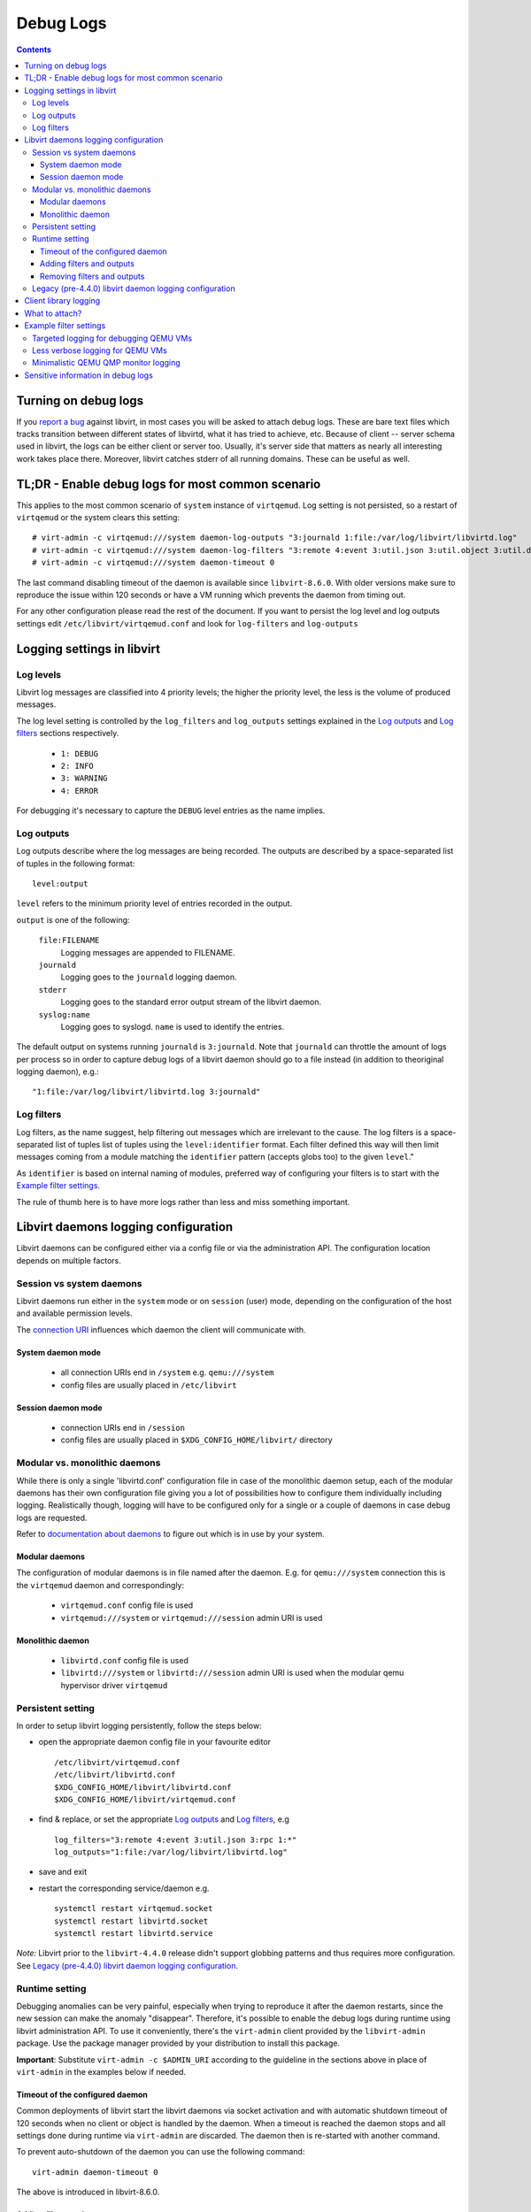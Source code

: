 ==========
Debug Logs
==========

.. contents::

Turning on debug logs
=====================

If you `report a bug <https://gitlab.com/libvirt/libvirt/-/issues/new>`__
against libvirt, in most cases you will be asked to attach debug logs. These
are bare text files which tracks transition between different states of
libvirtd, what it has tried to achieve, etc. Because of client -- server schema
used in libvirt, the logs can be either client or server too. Usually, it's
server side that matters as nearly all interesting work takes place there.
Moreover, libvirt catches stderr of all running domains. These can be useful as
well.

TL;DR - Enable debug logs for most common scenario
===================================================

This applies to the most common scenario of ``system`` instance of
``virtqemud``. Log setting is not persisted, so a restart of ``virtqemud`` or
the system clears this setting::

   # virt-admin -c virtqemud:///system daemon-log-outputs "3:journald 1:file:/var/log/libvirt/libvirtd.log"
   # virt-admin -c virtqemud:///system daemon-log-filters "3:remote 4:event 3:util.json 3:util.object 3:util.dbus 3:util.netlink 3:node_device 3:rpc 3:access 1:*"
   # virt-admin -c virtqemud:///system daemon-timeout 0

The last command disabling timeout of the daemon is available since
``libvirt-8.6.0``. With older versions make sure to reproduce the issue within
120 seconds or have a VM running which prevents the daemon from timing out.

For any other configuration please read the rest of the document. If you want
to persist the log level and log outputs settings edit
``/etc/libvirt/virtqemud.conf`` and look for ``log-filters`` and ``log-outputs``

Logging settings in libvirt
===========================

Log levels
----------

Libvirt log messages are classified into 4 priority levels; the higher the
priority level, the less is the volume of produced messages.

The log level setting is controlled by the ``log_filters`` and ``log_outputs``
settings explained in the `Log outputs`_ and `Log filters`_ sections
respectively.

  * ``1: DEBUG``
  * ``2: INFO``
  * ``3: WARNING``
  * ``4: ERROR``

For debugging it's necessary to capture the ``DEBUG`` level entries as the name
implies.

Log outputs
-----------

Log outputs describe where the log messages are being recorded. The outputs
are described by a space-separated list of tuples in the following format:

::

  level:output

``level`` refers to the minimum priority level of entries recorded in the output.

``output`` is one of the following:

  ``file:FILENAME``
    Logging messages are appended to FILENAME.

  ``journald``
    Logging goes to the ``journald`` logging daemon.

  ``stderr``
    Logging goes to the standard error output stream of the libvirt daemon.

  ``syslog:name``
    Logging goes to syslogd. ``name`` is used to identify the entries.

The default output on systems running ``journald`` is ``3:journald``. Note that
``journald`` can throttle the amount of logs per process so in order to capture
debug logs of a libvirt daemon should go to a file instead (in addition to
theoriginal logging daemon), e.g.:

::

  "1:file:/var/log/libvirt/libvirtd.log 3:journald"


Log filters
-----------

Log filters, as the name suggest, help filtering out messages which are
irrelevant to the cause.  The log filters is a space-separated list of tuples
list of tuples using the ``level:identifier`` format. Each filter defined this
way will then limit messages coming from a module matching the ``identifier``
pattern (accepts globs too) to the given ``level``."

As ``identifier`` is based on internal naming of modules, preferred way of
configuring your filters is to start with the `Example filter settings`_.

The rule of thumb here is to have more logs rather than less and miss something
important.

Libvirt daemons logging configuration
=====================================

Libvirt daemons can be configured either via a config file or via the
administration API. The configuration location depends on multiple factors.

Session vs system daemons
-------------------------

Libvirt daemons run either in the ``system`` mode or on ``session`` (user)
mode, depending on the configuration of the host and available permission
levels.

The `connection URI <https://libvirt.org/uri.html>`__ influences which daemon
the client will communicate with.

System daemon mode
~~~~~~~~~~~~~~~~~~
  * all connection URIs end in ``/system`` e.g. ``qemu:///system``

  * config files are usually placed in ``/etc/libvirt``

Session daemon mode
~~~~~~~~~~~~~~~~~~~

  * connection URIs end in ``/session``

  * config files are usually placed in ``$XDG_CONFIG_HOME/libvirt/`` directory

Modular vs. monolithic daemons
------------------------------

While there is only a single 'libvirtd.conf' configuration file in case of the
monolithic daemon setup, each of the modular daemons has their own
configuration file giving you a lot of possibilities how to configure them
individually including logging. Realistically though, logging will have to be
configured only for a single or a couple of daemons in case debug logs are
requested.


Refer to `documentation about daemons <../daemons.html#checking-whether-modular-monolithic-mode-is-in-use>`__
to figure out which is in use by your system.

Modular daemons
~~~~~~~~~~~~~~~

The configuration of modular daemons is in file named after the daemon. E.g.
for ``qemu:///system`` connection this is the ``virtqemud`` daemon and
correspondingly:

  * ``virtqemud.conf`` config file is used

  * ``virtqemud:///system`` or ``virtqemud:///session`` admin URI is used

Monolithic daemon
~~~~~~~~~~~~~~~~~

   * ``libvirtd.conf`` config file is used

   * ``libvirtd:///system`` or ``libvirtd:///session`` admin URI is used
     when the modular qemu hypervisor driver ``virtqemud``

Persistent setting
------------------

In order to setup libvirt logging persistently, follow the steps below:

-  open the appropriate daemon config file in your favourite editor ::

     /etc/libvirt/virtqemud.conf
     /etc/libvirt/libvirtd.conf
     $XDG_CONFIG_HOME/libvirt/libvirtd.conf
     $XDG_CONFIG_HOME/libvirt/virtqemud.conf

-  find & replace, or set the appropriate `Log outputs`_ and `Log filters`_, e.g ::

     log_filters="3:remote 4:event 3:util.json 3:rpc 1:*"
     log_outputs="1:file:/var/log/libvirt/libvirtd.log"

-  save and exit
-  restart the corresponding service/daemon e.g. ::

    systemctl restart virtqemud.socket
    systemctl restart libvirtd.socket
    systemctl restart libvirtd.service


*Note:* Libvirt prior to the ``libvirt-4.4.0`` release didn't support globbing
patterns and thus requires more configuration. See
`Legacy (pre-4.4.0) libvirt daemon logging configuration`_.

Runtime setting
---------------

Debugging anomalies can be very painful, especially when trying to reproduce it
after the daemon restarts, since the new session can make the anomaly
"disappear". Therefore, it's possible to enable the debug logs during runtime
using libvirt administration API. To use it conveniently, there's the
``virt-admin`` client provided by the ``libvirt-admin`` package. Use the
package manager provided by your distribution to install this package.

**Important**: Substitute ``virt-admin -c $ADMIN_URI`` according to the
guideline in the sections above in place of ``virt-admin`` in the examples
below if needed.


Timeout of the configured daemon
~~~~~~~~~~~~~~~~~~~~~~~~~~~~~~~~

Common deployments of libvirt start the libvirt daemons via socket activation
and with automatic shutdown timeout of 120 seconds when no client or object is
handled by the daemon. When a timeout is reached the daemon stops and all
settings done during runtime via ``virt-admin`` are discarded. The daemon then
is re-started with another command.

To prevent auto-shutdown of the daemon you can use the following command::

  virt-admin daemon-timeout 0

The above is introduced in libvirt-8.6.0.


Adding filters and outputs
~~~~~~~~~~~~~~~~~~~~~~~~~~

The following command allows to query the list of currently active log filters:

::

   # virt-admin daemon-log-filters
    Logging filters: 3:remote 4:util.json 4:rpc

In order to change this set, run the same command as root, this time with your
own set of filters:

::

   # virt-admin daemon-log-filters "3:remote 4:util.json 4:rpc 1:*"

Analogically, the same procedure can be performed with log outputs:

::

   # virt-admin daemon-log-outputs
    Logging outputs: 3:syslog:libvirtd
   # virt-admin daemon-log-outputs "1:file:/var/log/libvirt/libvirtd.log"

NOTE: It's always good practice to return the settings to the original state
once you're finished debugging, just remember to save the original sets of
filters and outputs and restore them at the end the same way as described above.

Removing filters and outputs
~~~~~~~~~~~~~~~~~~~~~~~~~~~~

It's also possible to remove all the filters and produce an enormous log file,
but it is not recommended since some of libvirt's modules can produce a large
amount of noise. However, should you really want to do this, you can specify an
empty set of filters:

::

   # virt-admin daemon-log-filters ""
    Logging filters:

The situation is a bit different with outputs, since libvirt always has to log
somewhere and resetting the outputs to an empty set will restore the default
setting which depends on the host configuration, *journald* in our case:

::

   # virt-admin daemon-log-outputs
    Logging outputs: 1:file:/var/log/libvirt/libvirtd.log
   # virt-admin daemon-log-outputs ""
    Logging outputs: 2:journald

Legacy (pre-4.4.0) libvirt daemon logging configuration
-------------------------------------------------------

Old libvirt versions didn't support globbing (e.g. ``1:*``) to configure
logging, thus it's required to explicitly set logging level to 1 (debug level)
with the ``log_level`` setting and then filter out the noise with a tailored log
``log_filters`` string.

::

   # LEGACY SETTINGS PRIOR LIBVIRT 4.4.0
   log_level = 1
   log_filters="1:qemu 3:remote 4:event 3:util.json 3:rpc"
   log_outputs="1:file:/var/log/libvirt/libvirtd.log"


Or using ``virt-admin``:

::

   ## LEGACY APPROACH ENUMERATING ALL THE DESIRED MODULES ##
   # virt-admin daemon-log-filters "1:util 1:libvirt 1:storage 1:network 1:nodedev 1:qemu"

Client library logging
======================

By default the client library doesn't produce any logs and usually usually it's
not very interesting on its own anyway.

In case you want to get the client logs, logging is controlled via the
``LIBVIRT_LOG_OUTPUTS`` and ``LIBVIRT_LOG_FILTERS`` environment variables.
Generally when client logs are needed make sure you don't filter them:

::

   export LIBVIRT_LOG_OUTPUTS="1:file:/tmp/libvirt_client.log"

What to attach?
===============

Now you should go and reproduce the bug. Once you're finished, attach:

-  ``/var/log/libvirt/libvirtd.log`` or whatever path you set for the daemon
   logs.
-  If the problem is related to a domain named ``$dom`` attach:

   -  ``/var/log/libvirt/qemu/$dom.log`` (Or substitute ``qemu`` with whatever
      hypervisor you are using.)
   -  The XML configuration of the vm/domain obtained by ``virsh dumpxml $dom``

-  If the problem involves a crash of ``libvirtd`` or any other component, also
   attach the backtrace from the core dump if possible (e.g. using
   ``coredumpctl``).
-  If you are asked for client logs, ``/tmp/libvirt_client.log``.
-  Ideally don't tear down the environment in case additional information is
   required.
-  Consider whether you view any of the information in the debug logs
   sensitive: `Sensitive information in debug logs`_.

Example filter settings
=======================

Some filter setting suggestions for debugging more specific things. Unless it's
explicitly stated, these work on libvirt 4.4.0 and later. Please note that some
of the filters below may not log enough information for filing a proper libvirt
bug. Usually it's better to log more than less.

Targeted logging for debugging QEMU VMs
---------------------------------------

Specifying only some sections allows for a targeted filter configuration which
works on all versions and is sufficient for most cases.

::

    1:libvirt 1:qemu 1:conf 1:security 3:event 3:json 3:file 3:object 1:util

Less verbose logging for QEMU VMs
---------------------------------

Some subsystems are very noisy and usually not the culprit of the problems. They
can be silenced individually for a less verbose log while still logging
everything else. Usual suspects are the JSON code, RPC, authentication and such.
A permissive filter is good for development use cases.

::

    3:remote 4:event 3:util.json 3:util.object 3:util.dbus 3:util.netlink 3:node_device 3:rpc 3:access 1:*

Minimalistic QEMU QMP monitor logging
-------------------------------------

This filter logs only QMP traffic and skips most of libvirt's messages.

::

    2:qemu.qemu_monitor 3:*

Sensitive information in debug logs
===================================

Debug logs may contain information that certain users may consider sensitive
although generally it's okay to share debuglogs publicly.

Information which could be deemed sensitive:

 - hostname of the host
 - names of VMs and other objects
 - paths to disk images
 - IP addresses of guests and the host
 - hostnames/IP addresses of disks accessed via network


Libvirt's debug logs only ever have passwords and disk encryption secrets in
encrypted form without the key being part of the log. There's one notable
exception, that ``VNC/SPICE`` passwords can be found in the logs.

In case you decide to mask information you consider sensitive from the posted
debug logs, make sure that the masking doesn't introduce ambiguity.

